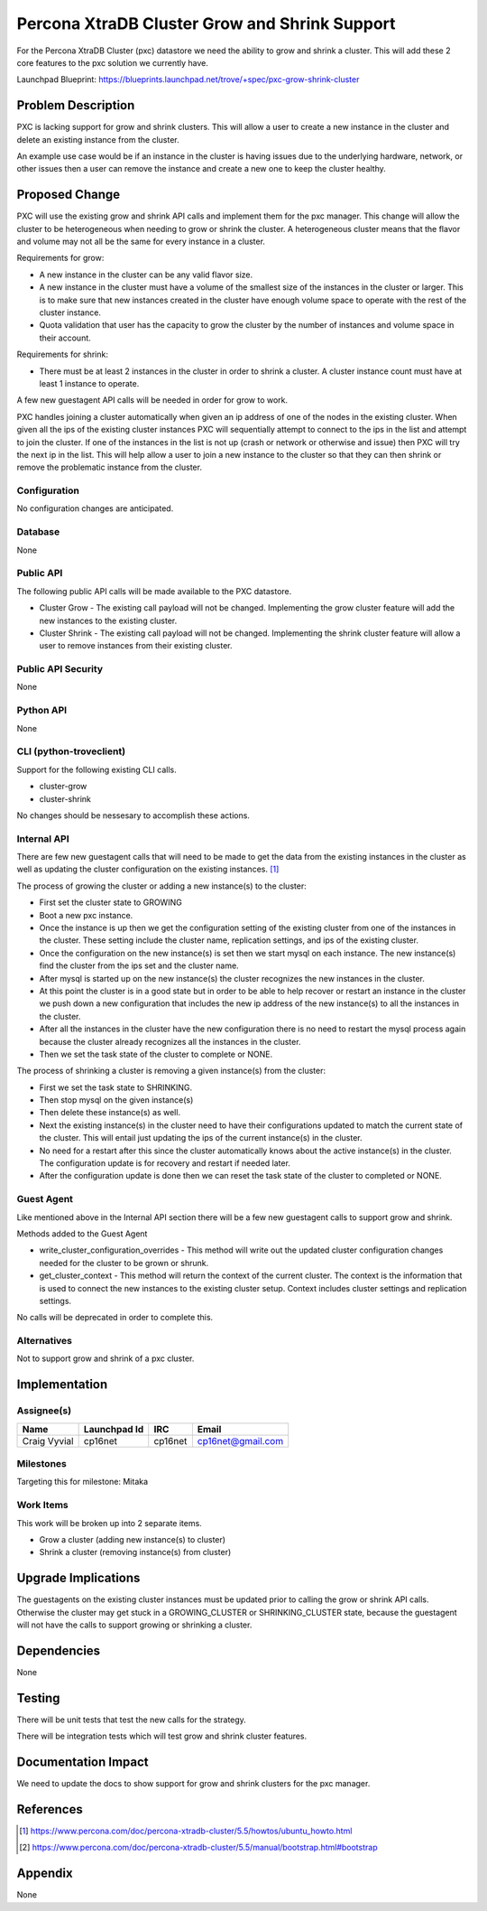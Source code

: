 ..
    This work is licensed under a Creative Commons Attribution 3.0 Unported
    License.

    http://creativecommons.org/licenses/by/3.0/legalcode

    Sections of this template were taken directly from the Nova spec
    template at:
    https://github.com/openstack/nova-specs/blob/master/specs/juno-template.rst

..
    This template should be in ReSTructured text. The filename in the git
    repository should match the launchpad URL, for example a URL of
    https://blueprints.launchpad.net/trove/+spec/awesome-thing should be named
    awesome-thing.rst.

    Please do not delete any of the sections in this template.  If you
    have nothing to say for a whole section, just write: None

    Note: This comment may be removed if desired, however the license notice
    above should remain.


==============================================
Percona XtraDB Cluster Grow and Shrink Support
==============================================

.. If section numbers are desired, unindent this
    .. sectnum::

.. If a TOC is desired, unindent this
    .. contents::

For the Percona XtraDB Cluster (pxc) datastore we need the ability to grow
and shrink a cluster. This will add these 2 core features to the pxc solution
we currently have.

Launchpad Blueprint:
https://blueprints.launchpad.net/trove/+spec/pxc-grow-shrink-cluster


Problem Description
===================

PXC is lacking support for grow and shrink clusters. This will allow a user
to create a new instance in the cluster and delete an existing instance from
the cluster.

An example use case would be if an instance in the cluster is having issues
due to the underlying hardware, network, or other issues then a user can
remove the instance and create a new one to keep the cluster healthy.

Proposed Change
===============

PXC will use the existing grow and shrink API calls and implement them for the
pxc manager. This change will allow the cluster to be heterogeneous when
needing to grow or shrink the cluster. A heterogeneous cluster means that the
flavor and volume may not all be the same for every instance in a cluster.

Requirements for grow:

- A new instance in the cluster can be any valid flavor size.
- A new instance in the cluster must have a volume of the smallest size of
  the instances in the cluster or larger. This is to make sure that new
  instances created in the cluster have enough volume space to operate with
  the rest of the cluster instance.
- Quota validation that user has the capacity to grow the cluster by the number
  of instances and volume space in their account.

Requirements for shrink:

- There must be at least 2 instances in the cluster in order to shrink a
  cluster. A cluster instance count must have at least 1 instance to operate.

A few new guestagent API calls will be needed in order for grow to work.

PXC handles joining a cluster automatically when given an ip address of one of
the nodes in the existing cluster. When given all the ips of the existing
cluster instances PXC will sequentially attempt to connect to the ips in the
list and attempt to join the cluster. If one of the instances in the list is
not up (crash or network or otherwise and issue) then PXC will try the next
ip in the list. This will help allow a user to join a new instance to the
cluster so that they can then shrink or remove the problematic instance from
the cluster.

Configuration
-------------

No configuration changes are anticipated.


Database
--------

None


Public API
----------

The following public API calls will be made available to the PXC datastore.

* Cluster Grow - The existing call payload will not be changed. Implementing
  the grow cluster feature will add the new instances to the existing cluster.
* Cluster Shrink - The existing call payload will not be changed. Implementing
  the shrink cluster feature will allow a user to remove instances from their
  existing cluster.

Public API Security
-------------------

None


Python API
----------

None


CLI (python-troveclient)
------------------------

Support for the following existing CLI calls.

* cluster-grow
* cluster-shrink

No changes should be nessesary to accomplish these actions.


Internal API
------------

There are few new guestagent calls that will need to be made to get the data
from the existing instances in the cluster as well as updating the
cluster configuration on the existing instances. [1]_

The process of growing the cluster or adding a new instance(s) to the cluster:

* First set the cluster state to GROWING
* Boot a new pxc instance.
* Once the instance is up then we get the configuration setting of the
  existing cluster from one of the instances in the cluster. These setting
  include the cluster name, replication settings, and ips of the existing
  cluster.
* Once the configuration on the new instance(s) is set then we start mysql on
  each instance. The new instance(s) find the cluster from the ips set and the
  cluster name.
* After mysql is started up on the new instance(s) the cluster recognizes
  the new instances in the cluster.
* At this point the cluster is in a good state but in order to be able to help
  recover or restart an instance in the cluster we push down a new
  configuration that includes the new ip address of the new instance(s) to all
  the instances in the cluster.
* After all the instances in the cluster have the new configuration there is no
  need to restart the mysql process again because the cluster already
  recognizes all the instances in the cluster.
* Then we set the task state of the cluster to complete or NONE.

The process of shrinking a cluster is removing a given instance(s) from the
cluster:

* First we set the task state to SHRINKING.
* Then stop mysql on the given instance(s)
* Then delete these instance(s) as well.
* Next the existing instance(s) in the cluster need to have their
  configurations updated to match the current state of the cluster. This will
  entail just updating the ips of the current instance(s) in the cluster.
* No need for a restart after this since the cluster automatically knows about
  the active instance(s) in the cluster. The configuration update is for
  recovery and restart if needed later.
* After the configuration update is done then we can reset the task state of
  the cluster to completed or NONE.

Guest Agent
-----------

Like mentioned above in the Internal API section there will be a few new
guestagent calls to support grow and shrink.

Methods added to the Guest Agent

* write_cluster_configuration_overrides - This method will write out the
  updated cluster configuration changes needed for the cluster to be grown or
  shrunk.

* get_cluster_context - This method will return the context of the current
  cluster. The context is the information that is used to connect the new
  instances to the existing cluster setup. Context includes cluster settings
  and replication settings.

No calls will be deprecated in order to complete this.

Alternatives
------------

Not to support grow and shrink of a pxc cluster.

Implementation
==============

Assignee(s)
-----------

+---------------+--------------+---------+--------------------+
+ Name          + Launchpad Id + IRC     + Email              +
+===============+==============+=========+====================+
+ Craig Vyvial  + cp16net      + cp16net + cp16net@gmail.com  +
+---------------+--------------+---------+--------------------+


Milestones
----------

Targeting this for milestone:
Mitaka


Work Items
----------

This work will be broken up into 2 separate items.

- Grow a cluster (adding new instance(s) to cluster)
- Shrink a cluster (removing instance(s) from cluster)


Upgrade Implications
====================

The guestagents on the existing cluster instances must be updated prior to
calling the grow or shrink API calls. Otherwise the cluster may get stuck
in a GROWING_CLUSTER or SHRINKING_CLUSTER state, because the guestagent will
not have the calls to support growing or shrinking a cluster.

Dependencies
============

None

Testing
=======

There will be unit tests that test the new calls for the strategy.

There will be integration tests which will test grow and shrink cluster
features.

Documentation Impact
====================

We need to update the docs to show support for grow and shrink clusters for
the pxc manager.

References
==========

.. [1] https://www.percona.com/doc/percona-xtradb-cluster/5.5/howtos/ubuntu_howto.html

.. [2] https://www.percona.com/doc/percona-xtradb-cluster/5.5/manual/bootstrap.html#bootstrap

Appendix
========

None
